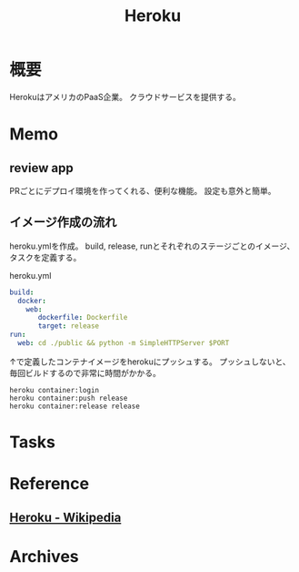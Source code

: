 :PROPERTIES:
:ID:       b1541b6a-f4aa-4751-b270-7ced303f8985
:END:
#+title: Heroku
* 概要
HerokuはアメリカのPaaS企業。
クラウドサービスを提供する。
* Memo
** review app
PRごとにデプロイ環境を作ってくれる、便利な機能。
設定も意外と簡単。
** イメージ作成の流れ
heroku.ymlを作成。
build, release, runとそれぞれのステージごとのイメージ、タスクを定義する。
#+caption: heroku.yml
#+begin_src yaml
build:
  docker:
    web:
       dockerfile: Dockerfile
       target: release
run:
  web: cd ./public && python -m SimpleHTTPServer $PORT
#+end_src

↑で定義したコンテナイメージをherokuにプッシュする。
プッシュしないと、毎回ビルドするので非常に時間がかかる。
#+begin_src shell
heroku container:login
heroku container:push release
heroku container:release release
#+end_src
* Tasks
* Reference
** [[https://ja.wikipedia.org/wiki/Heroku][Heroku - Wikipedia]]
* Archives
